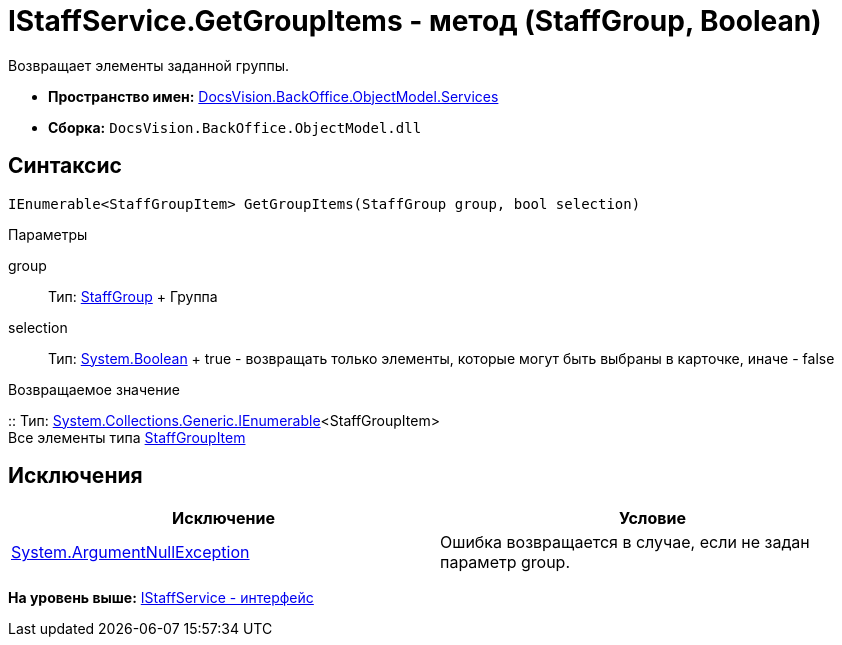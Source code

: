 = IStaffService.GetGroupItems - метод (StaffGroup, Boolean)

Возвращает элементы заданной группы.

* [.keyword]*Пространство имен:* xref:Services_NS.adoc[DocsVision.BackOffice.ObjectModel.Services]
* [.keyword]*Сборка:* [.ph .filepath]`DocsVision.BackOffice.ObjectModel.dll`

== Синтаксис

[source,pre,codeblock,language-csharp]
----
IEnumerable<StaffGroupItem> GetGroupItems(StaffGroup group, bool selection)
----

Параметры

group::
  Тип: xref:../StaffGroup_CL.adoc[StaffGroup]
  +
  Группа
selection::
  Тип: http://msdn.microsoft.com/ru-ru/library/system.boolean.aspx[System.Boolean]
  +
  true - возвращать только элементы, которые могут быть выбраны в карточке, иначе - false

Возвращаемое значение

::
  Тип: http://msdn.microsoft.com/ru-ru/library/9eekhta0.aspx[System.Collections.Generic.IEnumerable]<StaffGroupItem>
  +
  Все элементы типа xref:../StaffGroupItem_CL.adoc[StaffGroupItem]

== Исключения

[cols=",",options="header",]
|===
|Исключение |Условие
|http://msdn.microsoft.com/ru-ru/library/system.argumentnullexception.aspx[System.ArgumentNullException] |Ошибка возвращается в случае, если не задан параметр group.
|===

*На уровень выше:* xref:../../../../../api/DocsVision/BackOffice/ObjectModel/Services/IStaffService_IN.adoc[IStaffService - интерфейс]
